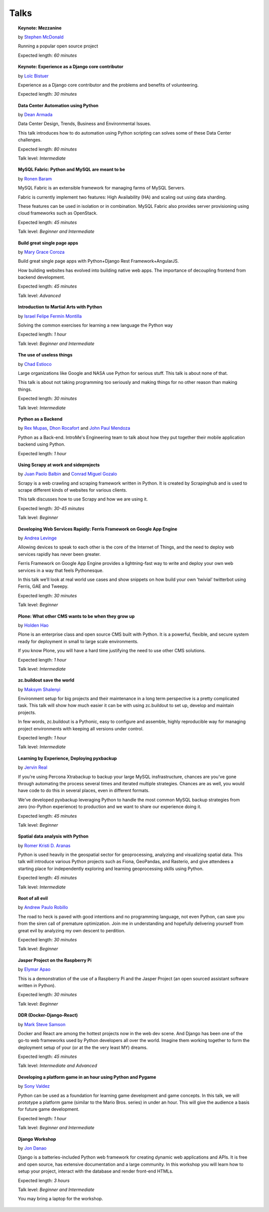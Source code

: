 Talks
=====

.. topic:: Keynote: Mezzanine

   by `Stephen McDonald <stephen-mcdonald>`_

   Running a popular open source project

   Expected length: *60 minutes*

.. topic:: Keynote: Experience as a Django core contributor

   by `Loïc Bistuer <loic-bistuer>`_

   Experience as a Django core contributor and the problems and benefits of volunteering.

   Expected length: *30 minutes*


.. topic:: Data Center Automation using Python

   by `Dean Armada <speakers.html#dean-armada>`_

   Data Center Design, Trends, Business and Environmental Issues.

   This talk introduces how to do automation using Python scripting can solves some of these Data Center challenges.

   Expected length: *80 minutes*

   Talk level: *Intermediate*


.. topic:: MySQL Fabric: Python and MySQL are meant to be

   by `Ronen Baram <speakers.html#ronen-baram>`_

   MySQL Fabric is an extensible framework for managing farms of MySQL Servers.

   Fabric is currently implement two features: High Availability (HA) and scaling out using data sharding.

   These features can be used in isolation or in combination. MySQL Fabric also provides server provisioning using cloud frameworks such as OpenStack.

   Expected length: *45 minutes*

   Talk level: *Beginner and Intermediate*


.. topic:: Build great single page apps

   by `Mary Grace Coroza <speakers.html#mary-grace-coroza>`_

   Build great single page apps with Python+Django Rest Framework+AngularJS.

   How building websites has evolved into building native web apps. The importance of decoupling frontend from backend development.

   Expected length: *45 minutes*

   Talk level: *Advanced*


.. topic:: Introduction to Martial Arts with Python

   by `Israel Felipe Fermín Montilla <speakers.html#israel-felipe-fermin-montilla>`_

   Solving the common exercises for learning a new language the Python way

   Expected length: *1 hour*

   Talk level: *Beginner and Intermediate*


.. topic:: The use of useless things

   by `Chad Estioco <speakers.html#chad-estioco>`_

   Large organizations like Google and NASA use Python for serious stuff. This talk is about none of that.

   This talk is about not taking programming too seriously and making things for no other reason than making things.

   Expected length: *30 minutes*

   Talk level: *Intermediate*


.. topic:: Python as a Backend

   by `Rex Mupas <speakers.html#rex-mupas>`_, `Dhon Rocafort <speakers.html#dhon-rocafort>`_ and `John Paul Mendoza <speakers.html#john-paul-mendoza>`_

   Python as a Back-end. IntroMe's Engineering team to talk about how they put together their mobile application backend using Python.

   Expected length: *1 hour*


.. topic:: Using Scrapy at work and sideprojects

   by `Juan Paolo Balbin <speakers.html#juan-paolo-balbin>`_ and `Conrad Miguel Gozalo <speakers.html#conrad-miguel-gozalo>`_

   Scrapy is a web crawling and scraping framework written in Python. It is created by Scrapinghub and is used to scrape different kinds of websites for various clients.

   This talk discusses how to use Scrapy and how we are using it.

   Expected length: *30-45 minutes*

   Talk level: *Beginner*


.. topic:: Developing Web Services Rapidly: Ferris Framework on Google App Engine

   by `Andrea Levinge <speakers.html#andrea-levinge>`_

   Allowing devices to speak to each other is the core of the Internet of Things, and the need to deploy web services rapidly has never been greater.

   Ferris Framework on Google App Engine provides a lightning-fast way to write and deploy your
   own web services in a way that feels Pythonesque.

   In this talk we’ll look at real world use cases and show snippets on how build your own ’twivial’ twitterbot using Ferris, GAE and Tweepy.

   Expected length: *30 minutes*

   Talk level: *Beginner*


.. topic:: Plone: What other CMS wants to be when they grow up

   by `Holden Hao <speakers.html#holden-hao>`_

   Plone is an enterprise class and open source CMS built with Python. It is a powerful, flexible, and secure system ready for deployment in small to large scale environments.

   If you know Plone, you will have a hard time justifying the need to use other CMS solutions.

   Expected length: *1 hour*

   Talk level: *Intermediate*


.. topic:: zc.buildout save the world

   by `Maksym Shalenyi <speakers.html#maksym-shalenyi>`_

   Environment setup for big projects and their maintenance in a long term perspective is a pretty complicated task. This talk will show how much easier it can be with using zc.buildout to set up, develop and maintain projects.

   In few words, zc.buildout is a Pythonic, easy to configure and assemble, highly reproducible way for managing project environments with keeping all versions under control.

   Expected length: *1 hour*

   Talk level: *Intermediate*


.. topic:: Learning by Experience, Deploying pyxbackup

   by `Jervin Real <speakers.html#jervin-real>`_

   If you're using Percona Xtrabackup to backup your large MySQL insfrastructure, chances are you've gone through automating the process several times and iterated multiple strategies. Chances are as well, you would have code to do this in several places, even in different formats.

   We've developed pyxbackup leveraging Python to handle the most common MySQL backup strategies from zero (no-Python experience) to production and we want to share our experience doing it.

   Expected length: *45 minutes*

   Talk level: *Beginner*


.. topic:: Spatial data analysis with Python

   by `Romer Kristi D. Aranas <speakers.html#romer-kristi-d-aranas>`_

   Python is used heavily in the geospatial sector for  geoprocessing, analyzing and visualizing spatial data. This talk will introduce various Python projects such as Fiona, GeoPandas, and Rasterio, and give attendees a starting place for independently exploring and learning geoprocessing skills using Python.

   Expected length: *45 minutes*

   Talk level: *Intermediate*


.. topic:: Root of all evil

   by `Andrew Paulo Robillo <speakers.html#andrew-paulo-robillo>`_

   The road to heck is paved with good intentions and no programming language, not even Python, can save you from the siren call of premature optimization. Join me in understanding and hopefully delivering yourself from great evil by analyzing my own descent to perdition.

   Expected length: *30 minutes*

   Talk level: *Beginner*


.. topic:: Jasper Project on the Raspberry Pi

   by `Elymar Apao <speakers.html#elymar-apao>`_

   This is a demonstration of the use of a Raspberry Pi and the Jasper Project (an open sourced assistant software written in Python).

   Expected length: *30 minutes*

   Talk level: *Beginner*


.. topic:: DDR (Docker-Django-React)

   by `Mark Steve Samson <speakers.html#mark-steve-samson>`_

   Docker and React are among the hottest projects now in the web dev scene. And Django has been one of the go-to web frameworks used by Python developers all over the world. Imagine them working together to form the deployment setup of your (or at the the very least MY) dreams.

   Expected length: *45 minutes*

   Talk level: *Intermediate and Advanced*

.. topic:: Developing a platform game in an hour using Python and Pygame

   by `Sony Valdez <speakers.html#sony-valdez>`_
   
   Python can be used as a foundation for learning game development and game concepts. In this talk, we will prototype a platform game (similar to the Mario Bros. series) in under an hour. This will give the audience a basis for future game development.
   
   Expected length: *1 hour*
   
   Talk level: *Beginner and Intermediate*

.. topic:: Django Workshop

   by `Jon Danao <speakers.html#jon-danao>`_
   
   Django is a batteries-included Python web framework for creating dynamic web applications and APIs. It is free and open source, has extensive documentation and a large community. In this workshop you will learn how to setup your project, interact with the database and render front-end HTMLs.
   
   Expected length: *3 hours*
   
   Talk level: *Beginner and Intermediate*
   
   You may bring a laptop for the workshop.